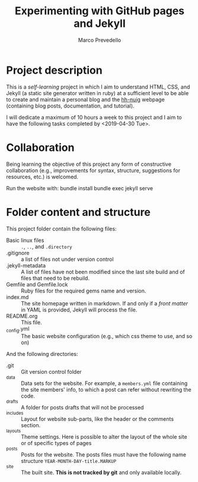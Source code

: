 #+title: Experimenting with GitHub pages and Jekyll
#+author: Marco Prevedello
#+email: marco.prevedello@outlook.it

* Project description
This is a /self-learning/ project in which I aim to understand HTML, CSS, and
Jekyll (a static site generator written in ruby) at a sufficient level to be
able to create and maintain a personal blog and the [[https://nuighackyhour.github.io/][hh-nuig]] webpage (containing
blog posts, documentation, and tutorial).

I will dedicate a maximum of 10 hours a week to this project and I aim to have
the following tasks completed by <2019-04-30 Tue>.

* Collaboration
Being learning the objective of this project any form of constructive
collaboration (e.g., improvements for syntax, structure, suggestions for
resources, etc.) is welcomed.

Run the website with:
    bundle install
    bundle exec jekyll serve

* Folder content and structure
This project folder contain the following files:
  - Basic linux files :: ~.~, ~..~, and ~.directory~
  - .gitignore :: a list of files not under version control
  - .jekyll-metadata :: A list of files have not been modified since the last
       site build and of files that need to be rebuild.
  - Gemfile and Gemfile.lock :: Ruby files for the required gems name and
       version.
  - index.md :: The site homepage written in markdown. If and only if a /front
                matter/ in YAML is provided, Jekyll will process the file.
  - README.org :: This file.
  - _config.yml :: The basic website configuration (e.g., which css theme to
                   use, and so on)

And the following directories:
  - .git :: Git version control folder
  - _data :: Data sets for the website. For example, a ~members.yml~ file
             containing the site members' info, to which a post can refer
             without rewriting the code.
  - _drafts :: A folder for posts drafts that will not be processed
  - _includes :: Layout for website sub-parts, like the header or the comments
                 section.
  - _layouts :: Theme settings. Here is possible to alter the layout of the
                whole site or of specific types of pages
  - _posts :: Posts for the website. The posts files must have the following
              name structure ~YEAR-MONTH-DAY-title.MARKUP~
  - _site :: The built site. *This is not tracked by git* and only available locally.
